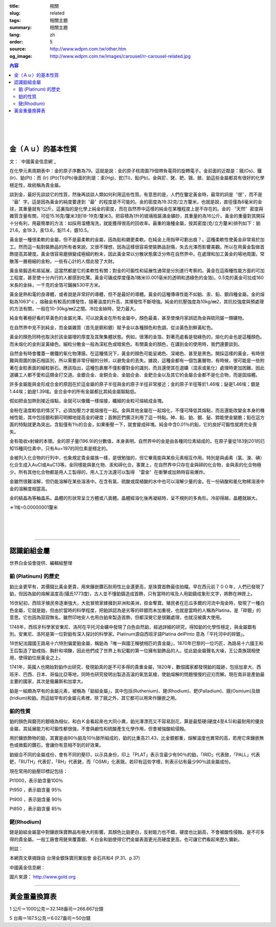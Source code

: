:title: 相關
:slug: related
:tags: 相關主題
:summary: 相關主題
:lang: zh
:order: 5
:source: http://www.wdpm.com.tw/other.htm
:og_image: http://www.wdpm.com.tw/images/carousel/rr-carousel-related.jpg

.. contents:: 內容

.. image:: {static}/images/A4.jpg
   :alt: 相關主題
   :class: img-fluid mx-auto d-block

|

.. image:: {static}/images/A8.jpg
   :alt: 相關主題
   :class: img-fluid mx-auto d-block

|

.. image:: {static}/images/GV1.jpg
   :alt: 相關主題
   :class: img-fluid mx-auto d-block

|

.. image:: {static}/images/biffi.jpg
   :alt: 相關主題
   :class: img-fluid mx-auto d-block

金（Ａｕ）的基本性質
++++++++++++++++++++

文： `中國黃金信息網`_

在化學元素周期表中：金的原子序數為79。這就是說：金的原子核周圍79個帶負電荷的旋轉電子。金前面的近鄰是：鋨(Os)、鐵(Ir)、鉑(Pt)：而 (Ir) (Pt)(Tl)(Pb)後面的則是：汞(Hg)、鉈(Tl)、鉛(Pb)。金與釕、銠、鈀、鋨、銥、鉑這些金屬都具有很好的化學穩定性，故統稱為貴金屬。

談到金，最好先談談它的性質，然後再談談人類如何利用這些性質。有意思的是，人們在鑒定黃金時，最常的詞是〝很〞，而不是〝最〞字。這是因為黃金的純度要達到〝最〞的程度是不可能的。金的密度為19.32克/立方釐米，也就是說，直徑僅為6毫米的金球，其重量就有1公斤。這裏指的是化學上純金的密度，而在自然界中這樣的純金在某種程度上是不存在的。金的 〝天然〞密度與雜質含量有關，可從15.16克/釐米3到18-19克/釐米3。把容積為1升的玻璃瓶裝滿金礦砂，其重量約為16公斤。黃金的重量對其開採十分有利，用最簡單的方法：如採用溜槽淘洗，就能獲得很高的回收率。最重的幾種金屬，按其密度(克/立方釐米)排列如下：鉑21.6，金19.3，汞13.6，鉛11.4，銀10.5。

黃金是一種很柔軟的金屬，但不是最柔軟的金屬，因為鉛和錫更柔軟。在純金上用指甲可劃出痕？。這種柔軟性使黃金非常易於加工。然而這一點對裝飾品的所有者來說，又很不理想，因為這樣很容易使裝飾品刮傷，失去光澤而影響美觀。所以在用黃金製做首飾提高其硬度。黃金很容易磨損變成極細的粉未，因此黃金常以分散狀態廣泛分佈在自然界中。在處理和加工黃金的場地周圍，常散落一層極細的金粉。一些有心計的人借此發了大財。

黃金易鍛造和易延展，這當然都是它的柔軟性有關；對金的可鍛性和延展性通常是分別進行考察的。黃金在這兩種性能方面的可加工程度，甚至使十分內行的人都感到吃驚。黃金可碾成厚度僅為1微米(0.001亳米的透明和透綠色的金箔)。0.5克的黃金可拉成160米長的金絲，一千克的金箔可鋪展530平方米。

黃金是熱和電的良導體，或者說是非常好的導體，但不是最好的導體。黃金的這種傳導性能不如鉑、汞、鉛、銀四種金屬。金的熔點為1063°ｃ，熔融金有較高的揮發性，隨著溫度的升高，其揮發性不斷增強。純金的抗壓強度為10kg/㎜2，其抗拉強度與預處理的方法有關，一般在10-30kg/㎜2之間。冷拉金絲時，受力最大。

純金有著極好看的草黃色的金屬光澤。可以說黃金在所有金屬中，顏色最黃，甚至使煉丹家誤認為金與硫同屬一類礦物。

在自然界中見不到純金，而金屬雜質（首先是銅和銀）賦予金以各種顏色和色調，從淡黃色到鮮黃紅色。

黃金的顏色同時也取決於該金屬增的厚度及其聚集體狀態。例如，很薄的金箔，對著亮處看是發綠色的，熔化的金也是這種顏色。而未熔化的金則呈黃綠色。細粒分散金一般為深紅色或暗紫色。有關黃金的顏色，在講到金的使用時，我們還要談到。

自然金有時會覆蓋一層鐵的氧化物薄膜。在這種情況下，黃金的顏色可能呈褐色、深褐色、甚至是黑色。開採這樣的黃金，有時很難與周圍的脈石相區別，所以需要非常仔細的分辨，以避免金的丟失。據說，這種金都有一個包裏層物，有時候，很可能是一些附著在金粒表面的細粒脈石。應該指出，這種包裹層不僅影響對金的識別，而且還使其在選礦（混汞或氰化）處理時更加困難，因此選礦工人都不愛和這類金打交道。金銀合金、金銅合金、金鉑合金、金鈀合金以及其它的金屬合金都不是化合物，而是固熔體。

許多金屬能與金形成合金的原因在於這金屬的原子半徑與金的原子半徑非常接近；金的原子半徑等於1.46埃；鉍是1.46埃；銀是1.44埃；鉑是1.39埃。金合金中的所有金屬都比其純金屬鎔點低。

假如把金加熱到接近熔點，金就可以像鐵一樣熔接，纖細的金粒可熔結成金塊。

金粉在溫度較低的情況下，必須加壓力才能熔接在一起。金與其他金屬在一起熔化，不僅可降低其熔點，而且還能改變金本身的機械性能，其中包括銀和銅可明顯地提高金的硬度；首飾匠們廣泛利用了這一特點。砷、鉛、鉑、銀、鉍、鍗能使金變脆；鉛在這方面的特點就更為突出。含鉛僅有1％的合金，如果衝壓一下，就會變成碎塊。純金中含0.01％的鉛，它的良好可鍛性就將完全喪失。

金有吸收x射線的本領。金的原子量(196.9)的分數值，本身表明，自然界中的金是由各種同位素組成的。在原子量從183到201的已知15種同位素中，只有Au=197的同位素是穩定的。

金被列入化合物的行列中，也象規定貴金屬族一樣，是很勉強的，但它畢竟能與某些元素相互作用。特別是與鹵素（氯、溴、碘）化合生成入AuCl或AuC13等。金同樣能與氰化物、汞和碲化合。事實上，在自然界中只存在金與碲的化合物，金與汞的化合物極少。所有其他化合物都是用人工製得的，用人工方法還可以製得 〝雷金〞在衝擊或加熱時容易爆炸。

金雖然很難溶解，但仍能溶解在某些溶液中。在含有氯、硫酸或腐植酸的水中也可以溶解少量的金。在一份硝酸和氰化物稀溶液中金的溶解度相當高。

金的結晶為等軸晶系。晶體的形狀常呈立方體或八面體。晶體經溶化後再凝結時，呈不規則的多角形。冷卻得越，晶體就越大。

＊1埃=0.00000001釐米

.. image:: {static}/images/worldcup_mh150x200.jpg
   :alt: 相關主題
   :class: img-fluid mx-auto d-block

|

.. image:: {static}/images/i16_s.gif
   :alt: 相關主題
   :class: img-fluid mx-auto d-block

|

.. image:: {static}/images/grab3.jpg
   :alt: 相關主題
   :class: img-fluid mx-auto d-block

|

.. image:: {static}/images/girl7.jpg
   :alt: 相關主題
   :class: img-fluid mx-auto d-block

----

認識鉑組金屬
++++++++++++

世界白金協會提供、編輯組整理

鉑 (Platinum)  的歷史
=====================

鉑比金更罕有，其價錢比黃金更貴，用來鑲嵌鑽石耐用性比金還更高，是珠寶首飾最佳拍檔。早在西元前７００年，人們已發現了鉑，但因為鉑的熔解溫度高(攝氏1773度)，古人並不懂鉑鑄造成首飾，只有當時的埃及人用鉑鑄成象形文字，將飾在神匣上。

16世紀初，西班牙殖民帝逐漸強大，大批冒險家蜂擁到非洲和美洲，掠金奪寶。殖民者在厄瓜多爾的河流中淘金時，發現了一種白色金屬，它就是鉑，但由於當時的科學程度，把鉑誤認為是劣等的碎銀而未加重視，也就是當時的人稱為Platina，是「碎銀」的意思。它也因為寂寂無名，雖然印地安人也用白鉑來製造首飾，但都深覺它是很難處理，也就沒被廣大使用。

1748年，西班牙科學家安東尼、洛阿在平托河金礦中發現了白色自然鉑，經過詳細的研究，得知鉑的化學性穩定，與金屬銀有別。安東尼、洛阿是第一位對鉑有深入探討的科學家。Platinum源自西班牙語Platina delPinto 意為「平托河中的碎銀」。

18世紀法國國王路易十六特別偏愛鉑金屬，稱鉑為「唯一與國王稱號相匹的貴金屬」，1870年巴黎的一位巧匠，為路易十六國王和王后製造了鉑戒指、胸針和項鍊，因此他們成了世界上有記載的第一位擁有鉑飾品的人。從此鉑金屬聲名大噪，王公貴族競相使用，使得鉑位居黃金之上。

1741年，英國人也開始對鉑作出研究，發現鉑真的是不可多得的貴重金屬，1820年，數個國家都發現鉑的蹤跡，包括加拿大、西班牙、巴西、日本、哥倫比亞等地，同時也研究發明出製造高溫的氧氫氣槍，使鉑熔解的問題慢慢的迎刃而解。現在南非是產鉑最主要的國家，其次是俄羅斯和加拿大。

鉑是一組頗為罕有的金屬元素，被稱為「鉑組金屬」，其中包括(Ruthenium)、銠(Rhodium)、鈀(Palladium)、鋨(Osmium)及銥(Iridium)和鉑。而這組罕有的金屬元素裡，除了鋨之外，其它都可以用來作鑲嵌之用。

鉑的性質
========

鉑的顏色與磨亮的銀極為相似，和白Ｋ金看起來也大同小異，鉑光澤漂亮又不容易刮花，算是最堅硬(硬度4至4.5)和最耐用的優良金屬，其延展能力和可鍛性都很強，不會與鹼性和硫酸產生化學作用，但會被強酸給侵蝕。

用於鑲嵌飾物的鉑，其實是由90％鉑及10％銥所組成的，鉑的比重高21.43，比金銀都重，熔解溫度也異常的高，若用它來鑲嵌無色或微藍的鑽石，會讓你有意相不到的好效果。

鉑組合不同的金屬成份，會有不同的壓印，以示具身份，印上「PLAT」表示含最少有90％的鉑，「IRID」代表銥，「PALL」代表鈀，「RUTH」代表釕，「RH」代表銠，而「OSMI」化表鋨，若印有這些字樣，則表示佔有最少90％該金屬成份。

現在常用的鉑壓印標記包括：

Pt1000，表示鉑含量100％

Pt950 ，表示鉑含量 95％　

Pt900 ，表示鉑含量 90％

Pt850 ，表示鉑含量 85％

銠(Rhodium)
===========

銠是鉑組金屬當中對鑲嵌珠寶飾品有極大的影響。其顏色比鉑更白，反射能力也不錯，硬度也比鉑高，不會被酸性侵蝕，是不可多得的貴金屬。一般工廠會用銠來覆蓋銀、Ｋ白金和鉑使得它們金屬表面更光亮硬度更高，也可讓它們看起來歷久彌新。

附註：

本網頁文章摘錄自 台灣金銀珠寶同業協會  金石共和4 (P.31、p.37)

中國黃金信息網：

圖片來源： http://www.gold.org

.. raw:: html

  <span id="weightexchange"></span>

----

黃金重量換算表
++++++++++++++

.. raw:: html

  <table class="table table-bordered table-hover">
    <thead>
      <tr>
        <th scope="col"></th>
        <th scope="col">台錢</th>
        <th scope="col">盎司(ounce)</th>
        <th scope="col">公克(gram)</th>
      </tr>
    </thead>
    <tbody>
      <tr>
        <th scope="row">台錢</th>
        <td>1</td>
        <td>0.12056</td>
        <td>3.75</td>
      </tr>
      <tr>
        <th scope="row">盎司</th>
        <td>8.2944</td>
        <td>1</td>
        <td>31.106</td>
      </tr>
      <tr>
        <th scope="row">公克</th>
        <td>0.2666</td>
        <td>0.032148</td>
        <td>1</td>
      </tr>
    </tbody>
  </table>

1 公斤＝1000公克＝32.148盎司＝266.667台錢

5 台兩＝187.5公克＝6.027盎司＝50台錢
